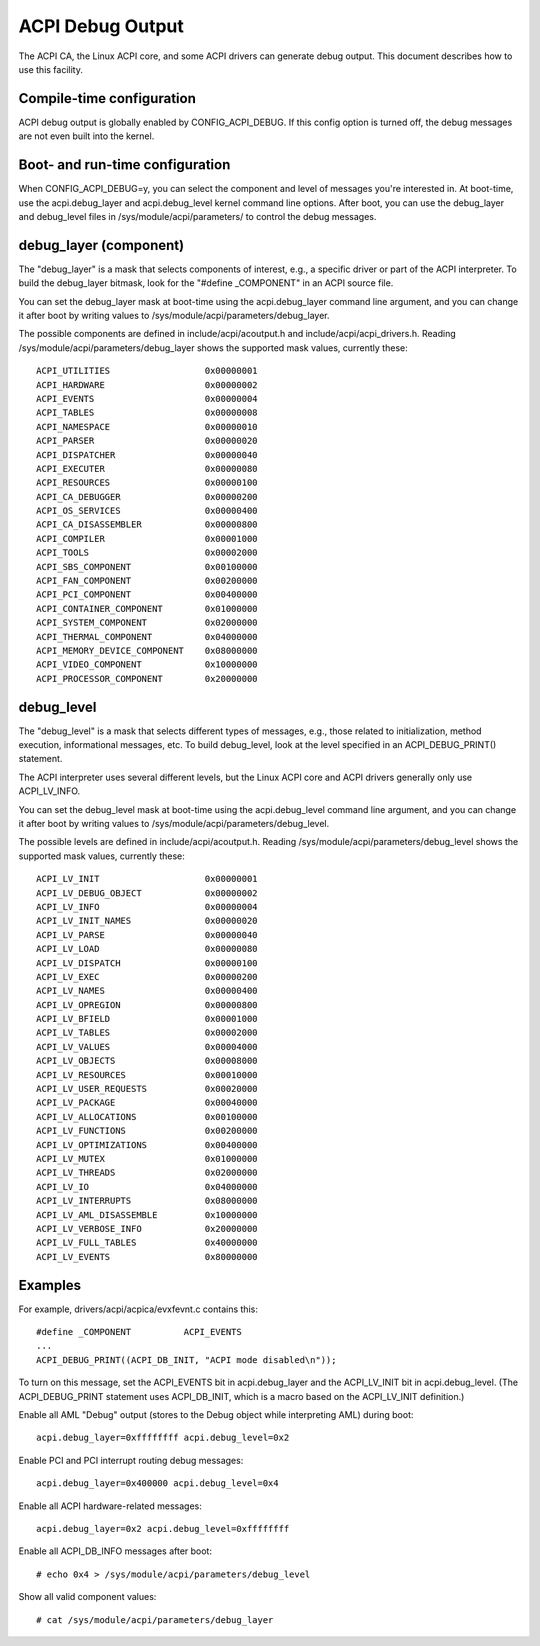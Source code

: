 .. SPDX-License-Identifier: GPL-2.0

=================
ACPI Debug Output
=================

The ACPI CA, the Linux ACPI core, and some ACPI drivers can generate debug
output.  This document describes how to use this facility.

Compile-time configuration
==========================

ACPI debug output is globally enabled by CONFIG_ACPI_DEBUG.  If this config
option is turned off, the debug messages are not even built into the
kernel.

Boot- and run-time configuration
================================

When CONFIG_ACPI_DEBUG=y, you can select the component and level of messages
you're interested in.  At boot-time, use the acpi.debug_layer and
acpi.debug_level kernel command line options.  After boot, you can use the
debug_layer and debug_level files in /sys/module/acpi/parameters/ to control
the debug messages.

debug_layer (component)
=======================

The "debug_layer" is a mask that selects components of interest, e.g., a
specific driver or part of the ACPI interpreter.  To build the debug_layer
bitmask, look for the "#define _COMPONENT" in an ACPI source file.

You can set the debug_layer mask at boot-time using the acpi.debug_layer
command line argument, and you can change it after boot by writing values
to /sys/module/acpi/parameters/debug_layer.

The possible components are defined in include/acpi/acoutput.h and
include/acpi/acpi_drivers.h.  Reading /sys/module/acpi/parameters/debug_layer
shows the supported mask values, currently these::

    ACPI_UTILITIES                  0x00000001
    ACPI_HARDWARE                   0x00000002
    ACPI_EVENTS                     0x00000004
    ACPI_TABLES                     0x00000008
    ACPI_NAMESPACE                  0x00000010
    ACPI_PARSER                     0x00000020
    ACPI_DISPATCHER                 0x00000040
    ACPI_EXECUTER                   0x00000080
    ACPI_RESOURCES                  0x00000100
    ACPI_CA_DEBUGGER                0x00000200
    ACPI_OS_SERVICES                0x00000400
    ACPI_CA_DISASSEMBLER            0x00000800
    ACPI_COMPILER                   0x00001000
    ACPI_TOOLS                      0x00002000
    ACPI_SBS_COMPONENT              0x00100000
    ACPI_FAN_COMPONENT              0x00200000
    ACPI_PCI_COMPONENT              0x00400000
    ACPI_CONTAINER_COMPONENT        0x01000000
    ACPI_SYSTEM_COMPONENT           0x02000000
    ACPI_THERMAL_COMPONENT          0x04000000
    ACPI_MEMORY_DEVICE_COMPONENT    0x08000000
    ACPI_VIDEO_COMPONENT            0x10000000
    ACPI_PROCESSOR_COMPONENT        0x20000000

debug_level
===========

The "debug_level" is a mask that selects different types of messages, e.g.,
those related to initialization, method execution, informational messages, etc.
To build debug_level, look at the level specified in an ACPI_DEBUG_PRINT()
statement.

The ACPI interpreter uses several different levels, but the Linux
ACPI core and ACPI drivers generally only use ACPI_LV_INFO.

You can set the debug_level mask at boot-time using the acpi.debug_level
command line argument, and you can change it after boot by writing values
to /sys/module/acpi/parameters/debug_level.

The possible levels are defined in include/acpi/acoutput.h.  Reading
/sys/module/acpi/parameters/debug_level shows the supported mask values,
currently these::

    ACPI_LV_INIT                    0x00000001
    ACPI_LV_DEBUG_OBJECT            0x00000002
    ACPI_LV_INFO                    0x00000004
    ACPI_LV_INIT_NAMES              0x00000020
    ACPI_LV_PARSE                   0x00000040
    ACPI_LV_LOAD                    0x00000080
    ACPI_LV_DISPATCH                0x00000100
    ACPI_LV_EXEC                    0x00000200
    ACPI_LV_NAMES                   0x00000400
    ACPI_LV_OPREGION                0x00000800
    ACPI_LV_BFIELD                  0x00001000
    ACPI_LV_TABLES                  0x00002000
    ACPI_LV_VALUES                  0x00004000
    ACPI_LV_OBJECTS                 0x00008000
    ACPI_LV_RESOURCES               0x00010000
    ACPI_LV_USER_REQUESTS           0x00020000
    ACPI_LV_PACKAGE                 0x00040000
    ACPI_LV_ALLOCATIONS             0x00100000
    ACPI_LV_FUNCTIONS               0x00200000
    ACPI_LV_OPTIMIZATIONS           0x00400000
    ACPI_LV_MUTEX                   0x01000000
    ACPI_LV_THREADS                 0x02000000
    ACPI_LV_IO                      0x04000000
    ACPI_LV_INTERRUPTS              0x08000000
    ACPI_LV_AML_DISASSEMBLE         0x10000000
    ACPI_LV_VERBOSE_INFO            0x20000000
    ACPI_LV_FULL_TABLES             0x40000000
    ACPI_LV_EVENTS                  0x80000000

Examples
========

For example, drivers/acpi/acpica/evxfevnt.c contains this::

    #define _COMPONENT          ACPI_EVENTS
    ...
    ACPI_DEBUG_PRINT((ACPI_DB_INIT, "ACPI mode disabled\n"));

To turn on this message, set the ACPI_EVENTS bit in acpi.debug_layer
and the ACPI_LV_INIT bit in acpi.debug_level.  (The ACPI_DEBUG_PRINT
statement uses ACPI_DB_INIT, which is a macro based on the ACPI_LV_INIT
definition.)

Enable all AML "Debug" output (stores to the Debug object while interpreting
AML) during boot::

    acpi.debug_layer=0xffffffff acpi.debug_level=0x2

Enable PCI and PCI interrupt routing debug messages::

    acpi.debug_layer=0x400000 acpi.debug_level=0x4

Enable all ACPI hardware-related messages::

    acpi.debug_layer=0x2 acpi.debug_level=0xffffffff

Enable all ACPI_DB_INFO messages after boot::

    # echo 0x4 > /sys/module/acpi/parameters/debug_level

Show all valid component values::

    # cat /sys/module/acpi/parameters/debug_layer
